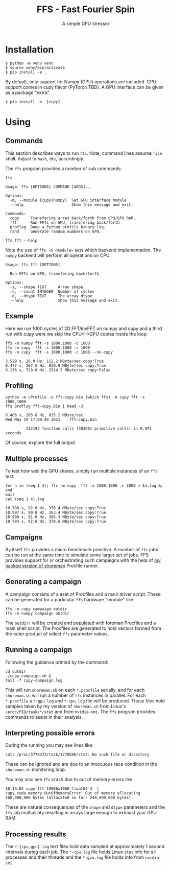 #+title: FFS - Fast Fourier Spin
#+subtitle: A simple GPU stressor
#+EXPORT_FILE_NAME: index.html

* Installation

#+begin_example
  $ python -m venv venv
  $ source venv/bin/activate
  $ pip install -e .
#+end_example

By default, only support for Numpy (CPU) operations are included.  GPU
support comes in cupy flavor (PyTorch TBD).  A GPU interface can be
given as a package "extra".

#+begin_example
  $ pip install -e .[cupy]
#+end_example

* Using

** Commands

This section describes ways to run ~ffs~.  Note, command lines assume
~fish~ shell.  Adjust to ~bash~, etc, accordingly.

The ~ffs~ program provides a number of sub commands:

#+begin_src shell :exports both :results output code :wrap example
ffs
#+end_src

#+RESULTS:
#+begin_example
Usage: ffs [OPTIONS] COMMAND [ARGS]...

Options:
  -m, --module [cupy|numpy]  Set GPU interface module
  --help                     Show this message and exit.

Commands:
  copy     Transfering array back/forth from CPU/GPU RAM.
  fft      Run FFTs on GPU, transfering back/forth
  proflog  Dump a Python profile binary log.
  rand     Generate random numbers on GPU.
#+end_example

#+begin_src shell :exports both :results output code :wrap example
ffs fft --help
#+end_src

Note the use of ~ffs -m <module>~ sets which backend implementation.
The ~numpy~ backend will perform all operations on CPU.

#+RESULTS:
#+begin_example
Usage: ffs fft [OPTIONS]

  Run FFTs on GPU, transfering back/forth

Options:
  -s, --shape TEXT     Array shape
  -c, --count INTEGER  Number of cycles
  -d, --dtype TEXT     The array dtype
  --help               Show this message and exit.
#+end_example

** Example

Here we run 1000 cycles of 2D FFT/invFFT on numpy and cupy and a third
run with cupy were we skip the CPU<-->GPU copies inside the loop.

#+begin_src shell :exports both :results output code :wrap example
ffs -m numpy fft -s 1000,1000 -c 1000
ffs -m cupy  fft -s 1000,1000 -c 1000
ffs -m cupy  fft -s 1000,1000 -c 1000 --no-copy
#+end_src

#+RESULTS:
#+begin_example
3.529 s, 28.0 Hz, 112.2 MByte/sec copy:True
0.477 s, 207.5 Hz, 829.9 MByte/sec copy:True
0.136 s, 728.6 Hz, 2914.3 MByte/sec copy:False
#+end_example

** Profiling

#+begin_src shell :exports both :results output code :wrap example
python -m cProfile -o fft-cupy.bin (which ffs) -m cupy fft -s 1000,1000
ffs proflog fft-cupy.bin | head -3
#+end_src

#+RESULTS:
#+begin_example
0.486 s, 203.8 Hz, 815.2 MByte/sec
Wed May 19 17:00:49 2021    fft-cupy.bin

         312193 function calls (303081 primitive calls) in 0.975 seconds
#+end_example

Of course, explore the full output

** Multiple processes

To test how well the GPU shares, simply run multiple instances of an
~ffs~ test.


#+begin_src shell :exports both :results output code :wrap example
for n in (seq 1 4); ffs -m cupy  fft -s 1000,1000 -c 1000 > $n.log &; end
wait
cat (seq 1 4).log
#+end_src

#+RESULTS:
#+begin_example
10.788 s, 92.6 Hz, 370.4 MByte/sec copy:True
10.997 s, 90.8 Hz, 363.4 MByte/sec copy:True
10.908 s, 91.6 Hz, 366.3 MByte/sec copy:True
10.784 s, 92.6 Hz, 370.6 MByte/sec copy:True
#+end_example

** Campaigns 

By itself ~ffs~ provides a micro benchmark primitive.  A number of ~ffs~
jobs can be run at the same time to simulate some larger set of jobs.
FFS provides support for or orchestrating such campaigns
with the help of [[https://github.com/brettviren/shoreman][my hacked version of shoreman]] Procfile runner.

** Generating a campaign

A campaign consists of a aset of Procfiles and a main driver script.
These can be generated for a particular ~ffs~ hardware "module" like:

#+begin_example
ffs -m cupy campaign outdir
ffs -m numpy campaign outdir
#+end_example

The ~outdir/~ will be created and populated with foreman Procfiles and a
main shell script.  The Procfiles are generated to hold vectors formed
from the outer product of select ~ffs~ parameter values.

** Running a campaign

Following the guidance printed by the command:

#+begin_example
cd outdir
./cupy-campaign.sh &
tail -f cupy-campaign.log
#+end_example

This will run ~shoreman.sh~ on each ~*.procfile~ serially, and for each
~shoreman.sh~ will run a number of ~ffs~ instances in parallel.  For each
~*.procfile~ a ~*-gpu.log~ and ~*-cpu.log~ file will be produced.  These
files hold samples taken by my version of ~shoreman.sh~ from Linux's
~/proc/PID/task/*/stat~ and from ~nvidia-smi~.  The ~ffs~ program provides
commands to assist in their analysis.

** Interpreting possible errors

During the running you may see lines like:

#+begin_example
cat: /proc/3778373/task/3778506/stat: No such file or directory
#+end_example

These can be ignored and are due to an innocuous race condition in the
~shoreman.sh~ monitoring loop.

You may also see ~ffs~ crash due to out of memory errors like

#+begin_example
10:13:04 cupy-fft-10000x1000-float64-3	| cupy.cuda.memory.OutOfMemoryError: Out of memory allocating 160,000,000 bytes (allocated so far: 240,000,000 bytes).
#+end_example

These are natural consequences of the ~shape~ and ~dtype~ parameters and
the ~ffs~ job multiplicity resulting in arrays large enough to exhaust
your GPU RAM.

** Processing results

The ~*-{cpu,gpu}.log~ text files hold data sampled at approximately 1
second intervals during each job.  The ~*-cpu.log~ file holds Linux ~stat~
info for all processes and their threads and the ~*-gpu.log~ file holds
info from ~nvidia-smi~.



